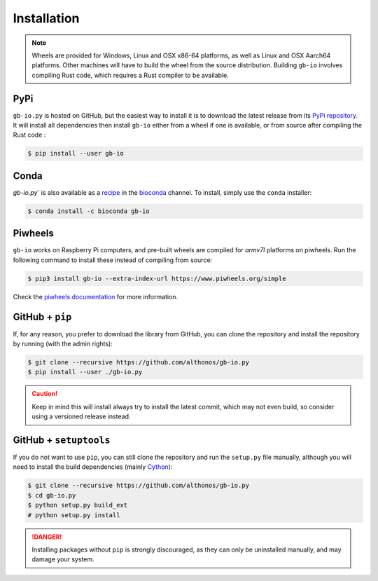 Installation
============

.. note::

    Wheels are provided for Windows, Linux and OSX x86-64 platforms, as well as 
    Linux and OSX Aarch64 platforms. Other machines will have to build the wheel 
    from the source distribution. Building ``gb-io`` involves compiling 
    Rust code, which requires a Rust compiler to be available.



PyPi
^^^^

``gb-io.py`` is hosted on GitHub, but the easiest way to install it is to download
the latest release from its `PyPi repository <https://pypi.python.org/pypi/gb-io>`_.
It will install all dependencies then install ``gb-io`` either from a wheel if
one is available, or from source after compiling the Rust code :

.. code:: console

	$ pip install --user gb-io


Conda
^^^^^

`gb-io.py`` is also available as a `recipe <https://anaconda.org/bioconda/gb-io>`_
in the `bioconda <https://bioconda.github.io/>`_ channel. To install, simply
use the ``conda`` installer:

.. code:: console

   $ conda install -c bioconda gb-io


.. Arch User Repository
.. ^^^^^^^^^^^^^^^^^^^^

.. A package recipe for Arch Linux can be found in the Arch User Repository
.. under the name `python-gb-io <https://aur.archlinux.org/packages/python-gb-io>`_.
.. It will always match the latest release from PyPI.

.. Steps to install on ArchLinux depend on your `AUR helper <https://wiki.archlinux.org/title/AUR_helpers>`_
.. (``yaourt``, ``aura``, ``yay``, etc.). For ``aura``, you'll need to run:

.. .. code:: console

..     $ aura -A python-gb-io


.. BioArchLinux
.. ^^^^^^^^^^^^

.. The `BioArchLinux <https://bioarchlinux.org>`_ project provides pre-compiled packages
.. based on the AUR recipe. Add the BioArchLinux package repository to ``/etc/pacman.conf``:

.. .. code:: ini

..     \[bioarchlinux\]
..     Server = https://repo.bioarchlinux.org/$arch

.. Then install the latest version of the package and its dependencies with ``pacman``:

.. .. code:: console

..     $ pacman -S python-gb-io


Piwheels
^^^^^^^^

``gb-io`` works on Raspberry Pi computers, and pre-built wheels are compiled 
for `armv7l` platforms on piwheels. Run the following command to install these 
instead of compiling from source:

.. code:: console

   $ pip3 install gb-io --extra-index-url https://www.piwheels.org/simple

Check the `piwheels documentation <https://www.piwheels.org/faq.html>`_ for 
more information.


GitHub + ``pip``
^^^^^^^^^^^^^^^^

If, for any reason, you prefer to download the library from GitHub, you can clone
the repository and install the repository by running (with the admin rights):

.. code:: console

   $ git clone --recursive https://github.com/althonos/gb-io.py
   $ pip install --user ./gb-io.py

.. caution::

    Keep in mind this will install always try to install the latest commit,
    which may not even build, so consider using a versioned release instead.


GitHub + ``setuptools``
^^^^^^^^^^^^^^^^^^^^^^^

If you do not want to use ``pip``, you can still clone the repository and
run the ``setup.py`` file manually, although you will need to install the
build dependencies (mainly `Cython <https://pypi.org/project/cython>`_):

.. code:: console

   $ git clone --recursive https://github.com/althonos/gb-io.py
   $ cd gb-io.py
   $ python setup.py build_ext
   # python setup.py install

.. Danger::

    Installing packages without ``pip`` is strongly discouraged, as they can
    only be uninstalled manually, and may damage your system.
